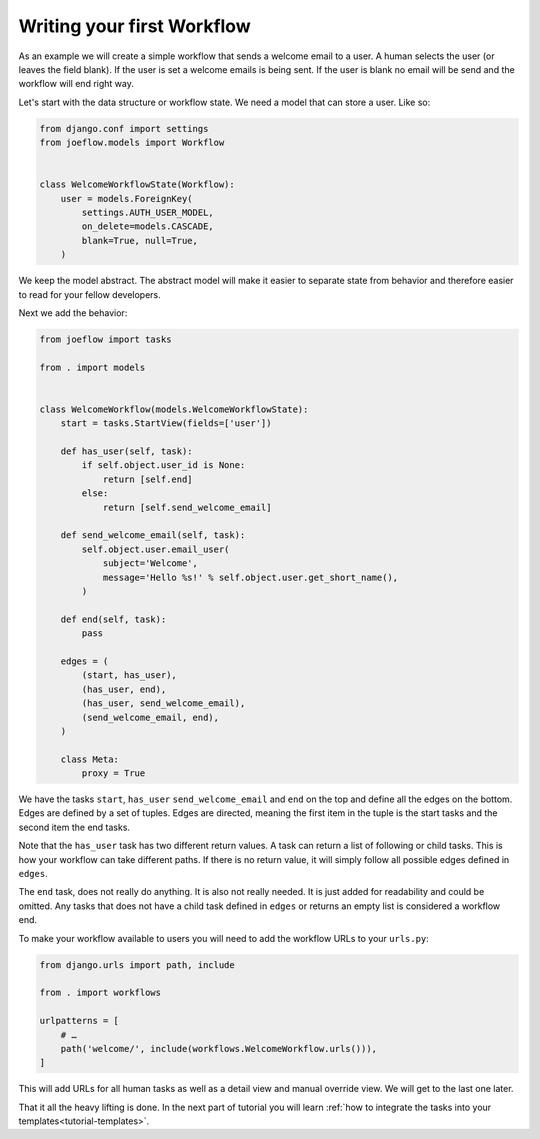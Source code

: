 .. _tutorial-workflow:

Writing your first Workflow
===========================

As an example we will create a simple workflow that sends a welcome email to a
user. A human selects the user (or leaves the field blank). If the user is set
a welcome emails is being sent. If the user is blank no email will be send and
the workflow will end right way.

.. graphviz::

    digraph {
        graph [rankdir=LR]
        node [fillcolor=white fontname="Georgia, serif" shape=rect style=filled]
        start [color=black fontcolor=black style="filled, rounded"]
        "send welcome email" [color=black fontcolor=black style=filled]
        end [color=black fontcolor=black style=filled]
        "has user" [color=black fontcolor=black style=filled]
        start -> "has user"
        "has user" -> end
        "has user" -> "send welcome email"
        "send welcome email" -> end
    }

Let's start with the data structure or workflow state. We need a model that can
store a user. Like so:

.. code-block:: python

    from django.conf import settings
    from joeflow.models import Workflow


    class WelcomeWorkflowState(Workflow):
        user = models.ForeignKey(
            settings.AUTH_USER_MODEL,
            on_delete=models.CASCADE,
            blank=True, null=True,
        )


We keep the model abstract. The abstract model will make it easier to separate
state from behavior and therefore easier to read for your fellow developers.

Next we add the behavior:

.. code-block:: python

    from joeflow import tasks

    from . import models


    class WelcomeWorkflow(models.WelcomeWorkflowState):
        start = tasks.StartView(fields=['user'])

        def has_user(self, task):
            if self.object.user_id is None:
                return [self.end]
            else:
                return [self.send_welcome_email]

        def send_welcome_email(self, task):
            self.object.user.email_user(
                subject='Welcome',
                message='Hello %s!' % self.object.user.get_short_name(),
            )

        def end(self, task):
            pass

        edges = (
            (start, has_user),
            (has_user, end),
            (has_user, send_welcome_email),
            (send_welcome_email, end),
        )

        class Meta:
            proxy = True

We have the tasks ``start``, ``has_user`` ``send_welcome_email`` and ``end``
on the top and define all the edges on the bottom. Edges are defined by a
set of tuples. Edges are directed, meaning the first item in the tuple is
the start tasks and the second item the end tasks.

Note that the ``has_user`` task has two different return values. A task
can return a list of following or child tasks. This is how your workflow
can take different paths. If there is no return value, it will simply
follow all possible edges defined in ``edges``.

The ``end`` task, does not really do anything. It is also not really needed.
It is just added for readability and could be omitted. Any tasks that does
not have a child task defined in ``edges`` or returns an empty list is
considered a workflow end.

To make your workflow available to users you will need to add the workflow URLs
to your ``urls.py``:

.. code-block:: python

    from django.urls import path, include

    from . import workflows

    urlpatterns = [
        # …
        path('welcome/', include(workflows.WelcomeWorkflow.urls())),
    ]

This will add URLs for all human tasks as well as a detail view and manual
override view. We will get to the last one later.

That it all the heavy lifting is done. In the next part of tutorial you will
learn
:ref:`how to integrate the tasks into your templates<tutorial-templates>`.
